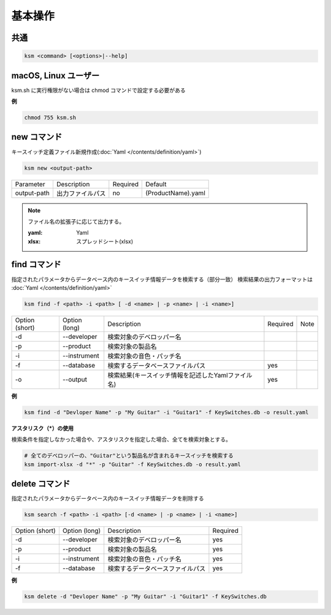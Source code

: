 基本操作
=======================================

共通
--------------------------------------
.. code-block:: bash

    ksm <command> [<options>|--help]


macOS, Linux ユーザー
--------------------------------------

ksm.sh に実行権限がない場合は chmod コマンドで設定する必要がある

**例**

.. code-block:: bash

    chmod 755 ksm.sh


new コマンド
--------------------------------------

キースイッチ定義ファイル新規作成(:doc:`Yaml </contents/definition/yaml>`)

.. code-block:: bash

    ksm new <output-path>

+-------------+------------------+----------+--------------------+
|  Parameter  | Description      | Required |       Default      |
+-------------+------------------+----------+--------------------+
| output-path | 出力ファイルパス |    no    | (ProductName).yaml |
+-------------+------------------+----------+--------------------+

.. note::

    ファイル名の拡張子に応じて出力する。

    :yaml: Yaml
    :xlsx: スプレッドシート(xlsx)


find コマンド
--------------------------------------


指定されたパラメータからデータベース内のキースイッチ情報データを検索する（部分一致）
検索結果の出力フォーマットは :doc:`Yaml </contents/definition/yaml>`

.. code-block:: bash

    ksm find -f <path> -i <path> [ -d <name> | -p <name> | -i <name>]


+----------------+---------------+----------------------------------------------------+----------+------+
| Option (short) | Option (long) |                     Description                    | Required | Note |
+----------------+---------------+----------------------------------------------------+----------+------+
|       -d       |  --developer  |              検索対象のデベロッパー名              |          |      |
+----------------+---------------+----------------------------------------------------+----------+------+
|       -p       |   --product   |                  検索対象の製品名                  |          |      |
+----------------+---------------+----------------------------------------------------+----------+------+
|       -i       |  --instrument |              検索対象の音色・パッチ名              |          |      |
+----------------+---------------+----------------------------------------------------+----------+------+
|       -f       |   --database  |          検索するデータベースファイルパス          |    yes   |      |
+----------------+---------------+----------------------------------------------------+----------+------+
|       -o       |    --output   | 検索結果(キースイッチ情報を記述したYamlファイル名) |    yes   |      |
+----------------+---------------+----------------------------------------------------+----------+------+

**例**

.. code-block:: bash

    ksm find -d "Devloper Name" -p "My Guitar" -i "Guitar1" -f KeySwitches.db -o result.yaml


**アスタリスク（\*）の使用**

検索条件を指定しなかった場合や、アスタリスクを指定した場合、全てを検索対象とする。


.. code-block:: bash

    # 全てのデベロッパーの、"Guitar"という製品名が含まれるキースイッチを検索する
    ksm import-xlsx -d "*" -p "Guitar" -f KeySwitches.db -o result.yaml


delete コマンド
--------------------------------------


指定されたパラメータからデータベース内のキースイッチ情報データを削除する

.. code-block:: bash

    ksm search -f <path> -i <path> [-d <name> | -p <name> | -i <name>]


+----------------+---------------+----------------------------------------------------+----------+
| Option (short) | Option (long) |                     Description                    | Required |
+----------------+---------------+----------------------------------------------------+----------+
|       -d       |  --developer  |              検索対象のデベロッパー名              |    yes   |
+----------------+---------------+----------------------------------------------------+----------+
|       -p       |   --product   |                  検索対象の製品名                  |    yes   |
+----------------+---------------+----------------------------------------------------+----------+
|       -i       |  --instrument |              検索対象の音色・パッチ名              |    yes   |
+----------------+---------------+----------------------------------------------------+----------+
|       -f       |   --database  |          検索するデータベースファイルパス          |    yes   |
+----------------+---------------+----------------------------------------------------+----------+

**例**

.. code-block:: bash

    ksm delete -d "Devloper Name" -p "My Guitar" -i "Guitar1" -f KeySwitches.db

